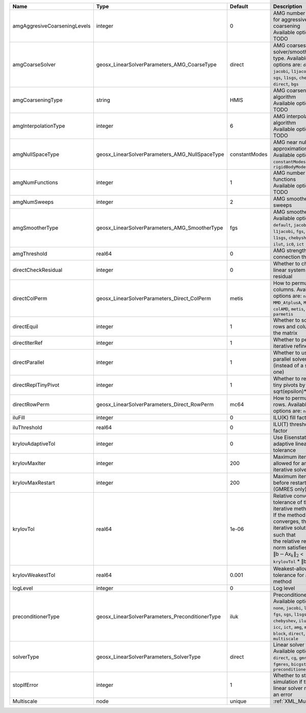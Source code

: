 

============================ =============================================== ============= ======================================================================================================================================================================================================================================================================================================================= 
Name                         Type                                            Default       Description                                                                                                                                                                                                                                                                                                             
============================ =============================================== ============= ======================================================================================================================================================================================================================================================================================================================= 
amgAggresiveCoarseningLevels integer                                         0             | AMG number levels for aggressive coarsening                                                                                                                                                                                                                                                                             
                                                                                           | Available options are: TODO                                                                                                                                                                                                                                                                                             
amgCoarseSolver              geosx_LinearSolverParameters_AMG_CoarseType     direct        AMG coarsest level solver/smoother type. Available options are: ``default``, ``jacobi``, ``l1jacobi``, ``fgs``, ``sgs``, ``l1sgs``, ``chebyshev``, ``direct``, ``bgs``                                                                                                                                                  
amgCoarseningType            string                                          HMIS          | AMG coarsening algorithm                                                                                                                                                                                                                                                                                                
                                                                                           | Available options are: TODO                                                                                                                                                                                                                                                                                             
amgInterpolationType         integer                                         6             | AMG interpolation algorithm                                                                                                                                                                                                                                                                                             
                                                                                           | Available options are: TODO                                                                                                                                                                                                                                                                                             
amgNullSpaceType             geosx_LinearSolverParameters_AMG_NullSpaceType  constantModes AMG near null space approximation. Available options are: ``constantModes``, ``rigidBodyModes``                                                                                                                                                                                                                         
amgNumFunctions              integer                                         1             | AMG number of functions                                                                                                                                                                                                                                                                                                 
                                                                                           | Available options are: TODO                                                                                                                                                                                                                                                                                             
amgNumSweeps                 integer                                         2             AMG smoother sweeps                                                                                                                                                                                                                                                                                                     
amgSmootherType              geosx_LinearSolverParameters_AMG_SmootherType   fgs           AMG smoother type. Available options are: ``default``, ``jacobi``, ``l1jacobi``, ``fgs``, ``bgs``, ``sgs``, ``l1sgs``, ``chebyshev``, ``ilu0``, ``ilut``, ``ic0``, ``ict``                                                                                                                                              
amgThreshold                 real64                                          0             AMG strength-of-connection threshold                                                                                                                                                                                                                                                                                    
directCheckResidual          integer                                         0             Whether to check the linear system solution residual                                                                                                                                                                                                                                                                    
directColPerm                geosx_LinearSolverParameters_Direct_ColPerm     metis         How to permute the columns. Available options are: ``none``, ``MMD_AtplusA``, ``MMD_AtA``, ``colAMD``, ``metis``, ``parmetis``                                                                                                                                                                                          
directEquil                  integer                                         1             Whether to scale the rows and columns of the matrix                                                                                                                                                                                                                                                                     
directIterRef                integer                                         1             Whether to perform iterative refinement                                                                                                                                                                                                                                                                                 
directParallel               integer                                         1             Whether to use a parallel solver (instead of a serial one)                                                                                                                                                                                                                                                              
directReplTinyPivot          integer                                         1             Whether to replace tiny pivots by sqrt(epsilon)*norm(A)                                                                                                                                                                                                                                                                 
directRowPerm                geosx_LinearSolverParameters_Direct_RowPerm     mc64          How to permute the rows. Available options are: ``none``, ``mc64``                                                                                                                                                                                                                                                      
iluFill                      integer                                         0             ILU(K) fill factor                                                                                                                                                                                                                                                                                                      
iluThreshold                 real64                                          0             ILU(T) threshold factor                                                                                                                                                                                                                                                                                                 
krylovAdaptiveTol            integer                                         0             Use Eisenstat-Walker adaptive linear tolerance                                                                                                                                                                                                                                                                          
krylovMaxIter                integer                                         200           Maximum iterations allowed for an iterative solver                                                                                                                                                                                                                                                                      
krylovMaxRestart             integer                                         200           Maximum iterations before restart (GMRES only)                                                                                                                                                                                                                                                                          
krylovTol                    real64                                          1e-06         | Relative convergence tolerance of the iterative method                                                                                                                                                                                                                                                                  
                                                                                           | If the method converges, the iterative solution :math:`\mathsf{x}_k` is such that                                                                                                                                                                                                                                       
                                                                                           | the relative residual norm satisfies:                                                                                                                                                                                                                                                                                   
                                                                                           | :math:`\left\lVert \mathsf{b} - \mathsf{A} \mathsf{x}_k \right\rVert_2` < ``krylovTol`` * :math:`\left\lVert\mathsf{b}\right\rVert_2`                                                                                                                                                                                   
krylovWeakestTol             real64                                          0.001         Weakest-allowed tolerance for adaptive method                                                                                                                                                                                                                                                                           
logLevel                     integer                                         0             Log level                                                                                                                                                                                                                                                                                                               
preconditionerType           geosx_LinearSolverParameters_PreconditionerType iluk          Preconditioner type. Available options are: ``none``, ``jacobi``, ``l1jacobi``, ``fgs``, ``sgs``, ``l1sgs``, ``chebyshev``, ``iluk``, ``ilut``, ``icc``, ``ict``, ``amg``, ``mgr``, ``block``, ``direct``, ``bgs``, ``multiscale``                                                                                      
solverType                   geosx_LinearSolverParameters_SolverType         direct        Linear solver type. Available options are: ``direct``, ``cg``, ``gmres``, ``fgmres``, ``bicgstab``, ``preconditioner``                                                                                                                                                                                                  
stopIfError                  integer                                         1             Whether to stop the simulation if the linear solver reports an error                                                                                                                                                                                                                                                    
Multiscale                   node                                            unique        :ref:`XML_Multiscale`                                                                                                                                                                                                                                                                                                   
============================ =============================================== ============= ======================================================================================================================================================================================================================================================================================================================= 


